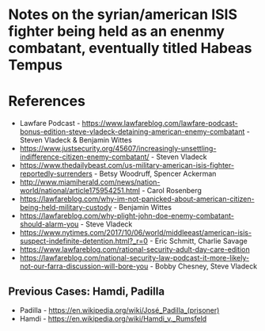 * Notes on the syrian/american ISIS fighter being held as an enenmy combatant, eventually titled *Habeas Tempus*

* References
- Lawfare Podcast - https://www.lawfareblog.com/lawfare-podcast-bonus-edition-steve-vladeck-detaining-american-enemy-combatant - Steven Vladeck & Benjamin Wittes
- https://www.justsecurity.org/45607/increasingly-unsettling-indifference-citizen-enemy-combatant/ - Steven Vladeck
- https://www.thedailybeast.com/us-military-american-isis-fighter-reportedly-surrenders - Betsy Woodruff, Spencer Ackerman
- http://www.miamiherald.com/news/nation-world/national/article175954251.html - Carol Rosenberg 
- https://lawfareblog.com/why-im-not-panicked-about-american-citizen-being-held-military-custody - Benjamin Wittes
- https://lawfareblog.com/why-plight-john-doe-enemy-combatant-should-alarm-you - Steve Vladeck
- https://www.nytimes.com/2017/10/06/world/middleeast/american-isis-suspect-indefinite-detention.html?_r=0 - Eric Schmitt, Charlie Savage
- https://www.lawfareblog.com/rational-security-adult-day-care-edition
- https://lawfareblog.com/national-security-law-podcast-it-more-likely-not-our-farra-discussion-will-bore-you - Bobby Chesney, Steve Vladeck
** Previous Cases: Hamdi, Padilla
- Padilla - https://en.wikipedia.org/wiki/José_Padilla_(prisoner)
- Hamdi - https://en.wikipedia.org/wiki/Hamdi_v._Rumsfeld


